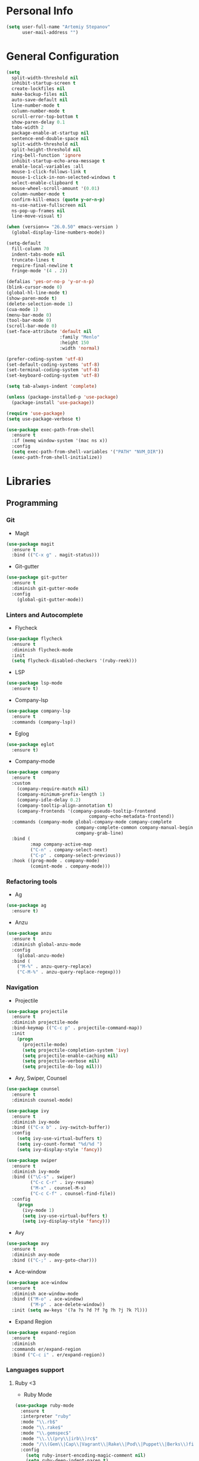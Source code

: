 * Personal Info
#+BEGIN_SRC emacs-lisp
(setq user-full-name "Artemiy Stepanov"
      user-mail-address "")
#+END_SRC
* General Configuration
#+BEGIN_SRC emacs-lisp
(setq
  split-width-threshold nil
  inhibit-startup-screen t
  create-lockfiles nil
  make-backup-files nil
  auto-save-default nil
  line-number-mode t
  column-number-mode t
  scroll-error-top-bottom t
  show-paren-delay 0.1
  tabs-width 2
  package-enable-at-startup nil
  sentence-end-double-space nil
  split-width-threshold nil
  split-height-threshold nil
  ring-bell-function 'ignore
  inhibit-startup-echo-area-message t
  enable-local-variables :all
  mouse-1-click-follows-link t
  mouse-1-click-in-non-selected-windows t
  select-enable-clipboard t
  mouse-wheel-scroll-amount '(0.01)
  column-number-mode t
  confirm-kill-emacs (quote y-or-n-p)
  ns-use-native-fullscreen nil
  ns-pop-up-frames nil
  line-move-visual t)

(when (version<= "26.0.50" emacs-version )
  (global-display-line-numbers-mode))

(setq-default
  fill-column 70
  indent-tabs-mode nil
  truncate-lines t
  require-final-newline t
  fringe-mode '(4 . 2))

(defalias 'yes-or-no-p 'y-or-n-p)
(blink-cursor-mode 0)
(global-hl-line-mode t)
(show-paren-mode t)
(delete-selection-mode 1)
(cua-mode 1)
(menu-bar-mode 0)
(tool-bar-mode 0)
(scroll-bar-mode 0)
(set-face-attribute 'default nil
                    :family "Menlo"
                    :height 150
                    :width 'normal)

(prefer-coding-system 'utf-8)
(set-default-coding-systems 'utf-8)
(set-terminal-coding-system 'utf-8)
(set-keyboard-coding-system 'utf-8)

(setq tab-always-indent 'complete)

(unless (package-installed-p 'use-package)
  (package-install 'use-package))

(require 'use-package)
(setq use-package-verbose t)

(use-package exec-path-from-shell
  :ensure t
  :if (memq window-system '(mac ns x))
  :config
  (setq exec-path-from-shell-variables '("PATH" "NVM_DIR"))
  (exec-path-from-shell-initialize))
#+END_SRC
* Libraries
** Programming
*** Git
- Magit
#+BEGIN_SRC emacs-lisp
(use-package magit
  :ensure t
  :bind (("C-x g" . magit-status)))
#+END_SRC
- Git-gutter
#+BEGIN_SRC emacs-lisp
(use-package git-gutter
  :ensure t
  :diminish git-gutter-mode
  :config
    (global-git-gutter-mode))
#+END_SRC
*** Linters and Autocomplete
- Flycheck
#+BEGIN_SRC emacs-lisp
(use-package flycheck
  :ensure t
  :diminish flycheck-mode
  :init
  (setq flycheck-disabled-checkers '(ruby-reek)))
#+END_SRC
- LSP
#+BEGIN_SRC emacs-lisp
(use-package lsp-mode
  :ensure t)
#+END_SRC
- Company-lsp
#+BEGIN_SRC emacs-lisp
(use-package company-lsp
  :ensure t
  :commands (company-lsp))
#+END_SRC
- Eglog
#+BEGIN_SRC emacs-lisp
(use-package eglot
  :ensure t)
#+END_SRC
- Company-mode
#+BEGIN_SRC emacs-lisp
  (use-package company
    :ensure t
    :custom
      (company-require-match nil)
      (company-minimum-prefix-length 1)
      (company-idle-delay 0.2)
      (company-tooltip-align-annotation t)
      (company-frontends '(company-pseudo-tooltip-frontend
                                 company-echo-metadata-frontend))
    :commands (company-mode global-company-mode company-complete
                            company-complete-common company-manual-begin
                            company-grab-line)
    :bind (
           :map company-active-map
           ("C-n" . company-select-next)
           ("C-p" . company-select-previous))
    :hook ((prog-mode . company-mode)
           (comint-mode . company-mode)))
#+END_SRC
*** Refactoring tools
- Ag
#+BEGIN_SRC emacs-lisp
(use-package ag
  :ensure t)
#+END_SRC
- Anzu
#+BEGIN_SRC emacs-lisp
(use-package anzu
  :ensure t
  :diminish global-anzu-mode
  :config
    (global-anzu-mode)
  :bind (
    ("M-%" . anzu-query-replace)
    ("C-M-%" . anzu-query-replace-regexp)))
#+END_SRC
*** Navigation
- Projectile
#+BEGIN_SRC emacs-lisp
(use-package projectile
  :ensure t
  :diminish projectile-mode
  :bind-keymap (("C-c p" . projectile-command-map))
  :init
    (progn
      (projectile-mode)
      (setq projectile-completion-system 'ivy)
      (setq projectile-enable-caching nil)
      (setq projectile-verbose nil)
      (setq projectile-do-log nil)))
#+END_SRC
- Avy, Swiper, Counsel
#+BEGIN_SRC emacs-lisp
(use-package counsel
  :ensure t
  :diminish counsel-mode)

(use-package ivy
  :ensure t
  :diminish ivy-mode
  :bind (("C-x b" . ivy-switch-buffer))
  :config
    (setq ivy-use-virtual-buffers t)
    (setq ivy-count-format "%d/%d ")
    (setq ivy-display-style 'fancy))

(use-package swiper
  :ensure t
  :diminish ivy-mode
  :bind (("\C-s" . swiper)
         ("C-c C-r" . ivy-resume)
         ("M-x" . counsel-M-x)
         ("C-c C-f" . counsel-find-file))
  :config
    (progn
      (ivy-mode 1)
      (setq ivy-use-virtual-buffers t)
      (setq ivy-display-style 'fancy)))
#+END_SRC
- Avy
#+BEGIN_SRC emacs-lisp
(use-package avy
  :ensure t
  :diminish avy-mode
  :bind (("C-;" . avy-goto-char)))
#+END_SRC
- Ace-window
#+BEGIN_SRC emacs-lisp
(use-package ace-window
  :ensure t
  :diminish ace-window-mode
  :bind (("M-o" . ace-window)
         ("M-p" . ace-delete-window))
  :init (setq aw-keys '(?a ?s ?d ?f ?g ?h ?j ?k ?l)))
#+END_SRC
- Expand Region
#+BEGIN_SRC emacs-lisp
(use-package expand-region
  :ensure t
  :diminish
  :commands er/expand-region
  :bind ("C-c i" . er/expand-region))
#+END_SRC
*** Languages support
**** Ruby <3
- Ruby Mode
#+BEGIN_SRC emacs-lisp
(use-package ruby-mode
  :ensure t
  :interpreter "ruby"
  :mode "\\.rb$"
  :mode "\\.rake$"
  :mode "\\.gemspec$"
  :mode "\\.\\(pry\\|irb\\)rc$"
  :mode "/\\(Gem\\|Cap\\|Vagrant\\|Rake\\|Pod\\|Puppet\\|Berks\\)file$"
  :config
    (setq ruby-insert-encoding-magic-comment nil)
    (setq ruby-deep-indent-paren t)
  :init
    (add-hook 'ruby-mode-hook #'flycheck-mode)
    (add-hook 'ruby-mode-hook 'eglot-ensure))
#+END_SRC
- Rbenv
#+BEGIN_SRC emacs-lisp
(use-package rbenv
  :ensure t
  :diminish
  :init
    (progn
      (setq rbenv-show-active-ruby-in-modeline nil)
      (setq rbenv-modeline-function 'rbenv--modeline-plain))
      (global-rbenv-mode))
#+END_SRC
- Ruby-end
#+BEGIN_SRC emacs-lisp
(use-package ruby-end
  :ensure t
  :diminish
  :init
    (add-hook 'ruby-mode-hook 'ruby-end-mode t))
#+END_SRC
- Rubocop-fix-file
#+BEGIN_SRC emacs-lisp

#+END_SRC
- Projectile-rails
#+BEGIN_SRC emacs-lisp
(use-package projectile-rails
  :ensure t
  :diminish
  :config
    (projectile-rails-global-mode t))
#+END_SRC
**** Web tech
- Web Mode
#+BEGIN_SRC emacs-lisp
(use-package web-mode
  :ensure t
  :diminish web-mode
  :config
    (add-to-list 'auto-mode-alist '("\\.html?\\'" . web-mode))
    (add-to-list 'auto-mode-alist '("\\.erb?\\'" . web-mode))
  :init
    (progn
      (setq web-mode-enable-auto-closing t)
      (setq web-mode-enable-auto-quoting t)
      (setq web-mode-markup-indent-offset 2)
      (setq web-mode-css-indent-offset 2)
      (setq web-mode-code-indent-offset 2)))
#+END_SRC
- Sass
#+BEGIN_SRC emacs-lisp
(use-package yaml-mode
  :ensure t
  :mode "\\.yml%")
#+END_SRC
** UI
- Diminish
#+BEGIN_SRC emacs-lisp
(use-package diminish
  :ensure t)
#+END_SRC
- Linum
#+BEGIN_SRC emacs-lisp
#+END_SRC
- Whitespaces
#+BEGIN_SRC emacs-lisp
(use-package whitespace
  :ensure t
  :diminish global-whitespace-mode
  :config
  (progn
    (setq whitespace-style '(trailing face))
    (global-whitespace-mode)))
#+END_SRC
- Git-gutter
#+BEGIN_SRC emacs-lisp
(use-package git-gutter
  :ensure t
  :diminish git-gutter-mode
  :config
    (global-git-gutter-mode))
#+END_SRC
- Theme
#+BEGIN_SRC emacs-lisp
(use-package doom-themes
  :ensure t
  :init
    (load-theme 'doom-nord t))
#+END_SRC
- Modeline
#+BEGIN_SRC emacs-lisp
(use-package all-the-icons
  :ensure t)
(use-package doom-modeline
  :ensure t
  :hook (after-init . doom-modeline-mode)
  :config
    (setq doom-modeline-height 40)
    (setq doom-modeline-bar-width 3)
    (setq doom-modeline-persp-name t)
    (setq doom-modeline-buffer-file-name-style 'file-name)
    (setq doom-modeline-icon t)
    (setq doom-modeline-major-mode-icon nil)
    (setq doom-modeline-minor-modes nil)
    (setq doom-modeline-github nil))
#+END_SRC
